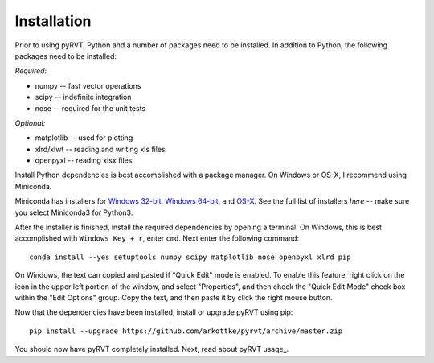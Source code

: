 .. _install:

Installation
============

Prior to using pyRVT, Python and a number of packages need to be installed. In
addition to Python, the following packages need to be installed:

*Required:*

- numpy -- fast vector operations

- scipy -- indefinite integration

- nose -- required for the unit tests

*Optional:*

-  matplotlib -- used for plotting

-  xlrd/xlwt -- reading and writing xls files

-  openpyxl -- reading xlsx files

Install Python dependencies is best accomplished with a package manager. On
Windows or OS-X, I recommend using Miniconda.

Miniconda has installers for `Windows 32-bit`_, `Windows 64-bit`_, and `OS-X`_.
See the full list of installers `here` -- make sure you select Miniconda3 for
Python3.

.. _Windows 32-bit: http://repo.continuum.io/miniconda/Miniconda3-3.8.3-Windows-x86.exe
.. _Windows 64-bit: http://repo.continuum.io/miniconda/Miniconda3-3.8.3-Windows-x86_64.exe
.. _OS-X: http://repo.continuum.io/miniconda/Miniconda3-3.8.3-MacOSX-x86_64.sh

After the installer is finished, install the required dependencies by opening a
terminal. On Windows, this is best accomplished with ``Windows Key + r``, enter
``cmd``. Next enter the following command:

::
 
  conda install --yes setuptools numpy scipy matplotlib nose openpyxl xlrd pip

On Windows, the text can copied and pasted if "Quick Edit" mode is enabled. To
enable this feature, right click on the icon in the upper left portion of the
window, and select "Properties", and then check the "Quick Edit Mode" check box
within the "Edit Options" group. Copy the text, and then paste it by click the
right mouse button.

Now that the dependencies have been installed, install or upgrade pyRVT using
pip:

::

  pip install --upgrade https://github.com/arkottke/pyrvt/archive/master.zip

You should now have pyRVT completely installed. Next, read about pyRVT usage_.
